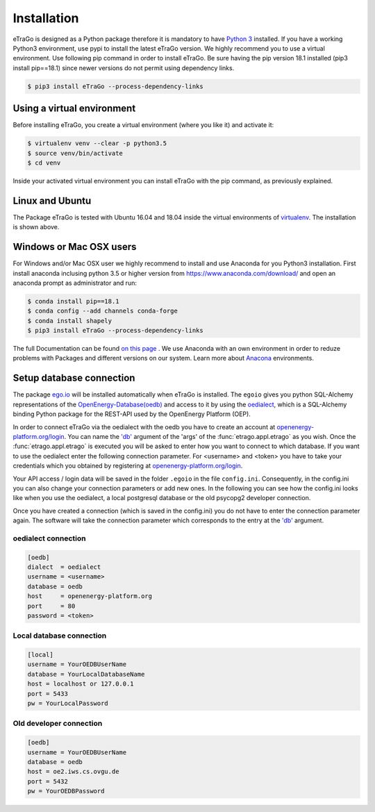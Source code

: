 ============
Installation
============
eTraGo is designed as a Python package therefore it is mandatory to have
`Python 3 <https://www.python.org/downloads/.>`_ installed. If you have a
working Python3 environment, use pypi to install the latest eTraGo version.
We highly recommend you to use a virtual environment. Use following pip
command in order to install eTraGo. Be sure having the pip version 
18.1 installed (pip3 install pip==18.1) since newer versions do not 
permit using dependency links.

.. code-block:: bash

  $ pip3 install eTraGo --process-dependency-links


Using a virtual environment
===========================


Before installing eTraGo, 
you create a virtual environment (where you like it) and activate it:

.. code-block:: bash

   $ virtualenv venv --clear -p python3.5
   $ source venv/bin/activate
   $ cd venv

Inside your activated virtual environment you can 
install eTraGo with the pip command, as previously explained.

Linux and Ubuntu
================

The Package eTraGo is tested with Ubuntu 16.04 and 18.04 inside the virtual
environments of `virtualenv <https://virtualenv.pypa.io/en/stable/>`_.
The installation is shown above.



Windows or Mac OSX users
========================

For Windows and/or Mac OSX user we highly recommend to install and use Anaconda
for you Python3 installation. First install anaconda inclusing python 3.5 or
higher version from https://www.anaconda.com/download/ and open an anaconda
prompt as administrator and run:

.. code-block:: bash

  $ conda install pip==18.1
  $ conda config --add channels conda-forge
  $ conda install shapely
  $ pip3 install eTraGo --process-dependency-links

  
The full Documentation can be found
`on this page <https://docs.anaconda.com/anaconda/install/>`_ . We use Anaconda
with an own environment in order to reduze problems with Packages and different
versions on our system. Learn more about
`Anacona <https://conda.io/docs/user-guide/tasks/manage-environments.html>`_
environments.



Setup database connection
=========================
The package `ego.io <https://github.com/openego/ego.io>`_ will be installed
automatically when eTraGo is installed. The ``egoio``
gives you python SQL-Alchemy representations of
the `OpenEnergy-Database(oedb) <https://openenergy-platform.org/dataedit/>`_ 
and access to it by using the
`oedialect <https://github.com/openego/oedialect>`_, which is a SQL-Alchemy binding
Python package for the REST-API used by the OpenEnergy Platform (OEP).

In order to connect eTraGo via the oedialect with the oedb you
have to create an account at
`openenergy-platform.org/login <http://openenergy-platform.org/login/>`_. 
You can name the `'db' <https://github.com/openego/eTraGo/blob/42a8629e966c866af2d228d49fb7234a6cc38cfe/etrago/appl.py#L105>`_
argument of the 'args' of the :func:`etrago.appl.etrago`
as you wish. Once the :func:`etrago.appl.etrago` is executed you will be asked 
to enter how you want to connect to which database. If you want to use 
the oedialect enter the following connection parameter. For <username> and
<token> you have to take your credentials which you obtained by registering
at `openenergy-platform.org/login <http://openenergy-platform.org/login/>`_.

Your API access / login data will be saved in the folder ``.egoio`` in the file
``config.ini``. Consequently, in the config.ini you can also change 
your connection parameters or add new ones.
In the following you can see how the config.ini looks like when you use the
oedialect, a local postgresql database or the old psycopg2 developer connection.

Once you have created a connection (which is saved in the config.ini) you do not have
to enter the connection parameter again. The software will take the connection parameter
which corresponds to the entry at the `'db' <https://github.com/openego/eTraGo/blob/42a8629e966c866af2d228d49fb7234a6cc38cfe/etrago/appl.py#L105>`_ argument.


oedialect connection
--------------------

.. code-block:: desktop

  [oedb]
  dialect  = oedialect
  username = <username>
  database = oedb
  host     = openenergy-platform.org
  port     = 80
  password = <token>


Local database connection
-------------------------

.. code-block:: desktop

   [local]
   username = YourOEDBUserName
   database = YourLocalDatabaseName
   host = localhost or 127.0.0.1
   port = 5433
   pw = YourLocalPassword



Old developer connection
-------------------------

.. code-block:: desktop

  [oedb]
  username = YourOEDBUserName
  database = oedb
  host = oe2.iws.cs.ovgu.de
  port = 5432
  pw = YourOEDBPassword
